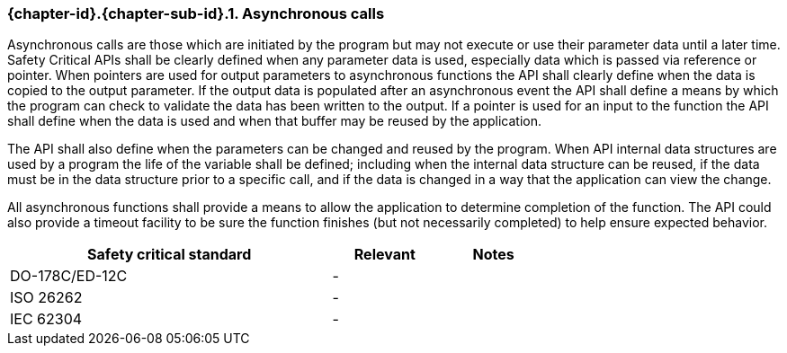 // (C) Copyright 2014-2018 The Khronos Group Inc. All Rights Reserved.
// Khronos Group Safety Critical API Development SCAP
// document
//
// Text format: asciidoc 8.6.9
// Editor:      Asciidoc Book Editor
//
// Description: Requirements 3.2.8 Github #9

:Author: Daniel Herring
:Author Initials: DMH
:Revision: 0.04

// Hyperlink anchor, the ID matches those in
// 3_1_RequirementList.adoc
[[gh9]]

ifdef::basebackend-docbook[]
=== Asynchronous calls
endif::[]
ifdef::basebackend-html[]
=== {chapter-id}.{chapter-sub-id}.{counter:section-id}. Asynchronous calls
endif::[]

Asynchronous calls are those which are initiated by the program but may not execute or use their parameter data until a later time. Safety Critical APIs shall be clearly defined when any parameter data is used, especially data which is passed via reference or pointer. When pointers are used for output parameters to asynchronous functions the API shall clearly define when the data is copied to the output parameter. If the output data is populated after an asynchronous event the API shall define a means by which the program can check to validate the data has been written to the output. If a pointer is used for an input to the function the API shall define when the data is used and when that buffer may be reused by the application.

The API shall also define when the parameters can be changed and reused by the program. When API internal data structures are used by a program the life of the variable shall be defined; including when the internal data structure can be reused, if the data must be in the data structure prior to a specific call, and if the data is changed in a way that the application can view the change.

All asynchronous functions shall provide a means to allow the application to determine completion of the function. The API could also provide a timeout facility to be sure the function finishes (but not necessarily completed) to help ensure expected behavior.

[width="70%", cols="3,^,^", options="header"]
|====================
|**Safety critical standard** | **Relevant** | **Notes**
| DO-178C/ED-12C |  - |
| ISO 26262      |  - |
| IEC 62304      |  - |
|====================
